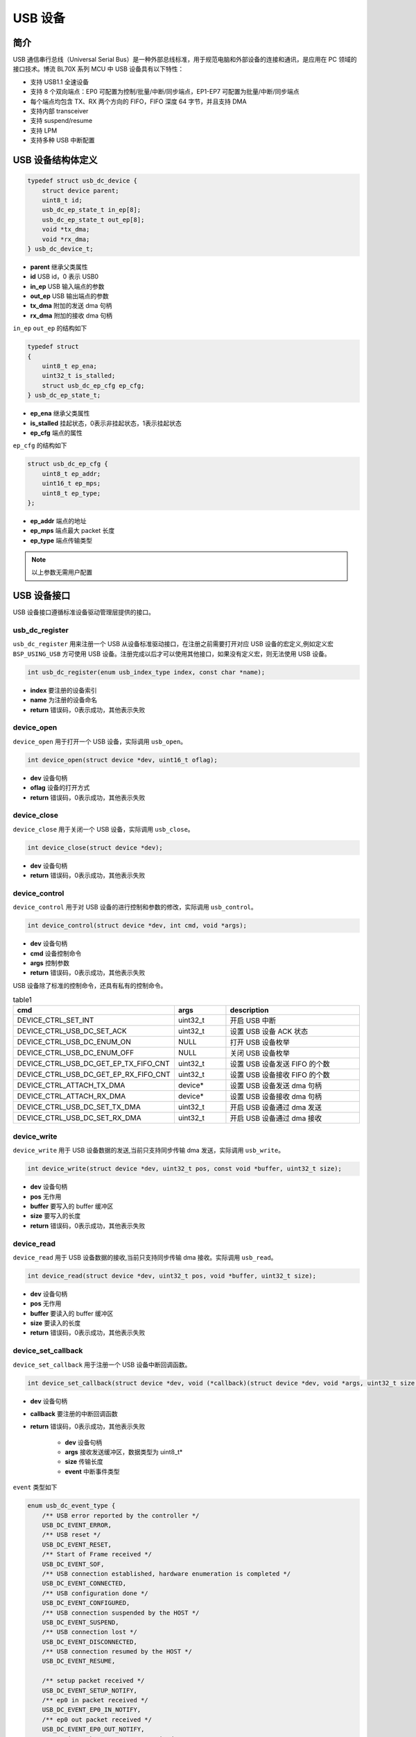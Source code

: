 USB 设备
=========================

简介
------------------------

USB 通信串行总线（Universal Serial Bus）是一种外部总线标准，用于规范电脑和外部设备的连接和通讯，是应用在 PC 领域的接口技术。博流 BL70X 系列 MCU 中 USB 设备具有以下特性：

- 支持 USB1.1 全速设备
- 支持 8 个双向端点：EP0 可配置为控制/批量/中断/同步端点，EP1-EP7 可配置为批量/中断/同步端点
- 每个端点均包含 TX、RX 两个方向的 FIFO，FIFO 深度 64 字节，并且支持 DMA
- 支持内部 transceiver
- 支持 suspend/resume
- 支持 LPM
- 支持多种 USB 中断配置

USB 设备结构体定义
------------------------

.. code-block:: C

    typedef struct usb_dc_device {
        struct device parent;
        uint8_t id;
        usb_dc_ep_state_t in_ep[8];
        usb_dc_ep_state_t out_ep[8];
        void *tx_dma;
        void *rx_dma;
    } usb_dc_device_t;

- **parent**        继承父类属性
- **id**            USB id，0 表示 USB0
- **in_ep**         USB 输入端点的参数
- **out_ep**        USB 输出端点的参数
- **tx_dma**        附加的发送 dma 句柄
- **rx_dma**        附加的接收 dma 句柄


``in_ep`` ``out_ep`` 的结构如下

.. code-block:: C

    typedef struct
    {
        uint8_t ep_ena;
        uint32_t is_stalled;
        struct usb_dc_ep_cfg ep_cfg;
    } usb_dc_ep_state_t;

- **ep_ena**        继承父类属性
- **is_stalled**    挂起状态，0表示非挂起状态，1表示挂起状态
- **ep_cfg**        端点的属性


``ep_cfg`` 的结构如下

.. code-block:: C

    struct usb_dc_ep_cfg {
        uint8_t ep_addr;
        uint16_t ep_mps;
        uint8_t ep_type;
    };

- **ep_addr**        端点的地址
- **ep_mps**         端点最大 packet 长度
- **ep_type**        端点传输类型


.. note:: 以上参数无需用户配置

USB 设备接口
------------------------

USB 设备接口遵循标准设备驱动管理层提供的接口。

**usb_dc_register**
^^^^^^^^^^^^^^^^^^^^^^^^

``usb_dc_register`` 用来注册一个 USB 从设备标准驱动接口，在注册之前需要打开对应 USB 设备的宏定义,例如定义宏 ``BSP_USING_USB`` 方可使用 USB 设备。注册完成以后才可以使用其他接口，如果没有定义宏，则无法使用 USB 设备。

.. code-block:: C

    int usb_dc_register(enum usb_index_type index, const char *name);

- **index**     要注册的设备索引
- **name**      为注册的设备命名
- **return**    错误码，0表示成功，其他表示失败

**device_open**
^^^^^^^^^^^^^^^^

``device_open`` 用于打开一个 USB 设备，实际调用 ``usb_open``。

.. code-block:: C

    int device_open(struct device *dev, uint16_t oflag);

- **dev**       设备句柄
- **oflag**     设备的打开方式
- **return**    错误码，0表示成功，其他表示失败

**device_close**
^^^^^^^^^^^^^^^^

``device_close`` 用于关闭一个 USB 设备，实际调用 ``usb_close``。

.. code-block:: C

    int device_close(struct device *dev);

- **dev**       设备句柄
- **return**    错误码，0表示成功，其他表示失败

**device_control**
^^^^^^^^^^^^^^^^^^^

``device_control`` 用于对 USB 设备的进行控制和参数的修改，实际调用 ``usb_control``。

.. code-block:: C

    int device_control(struct device *dev, int cmd, void *args);

- **dev**       设备句柄
- **cmd**       设备控制命令
- **args**      控制参数
- **return**    错误码，0表示成功，其他表示失败

USB 设备除了标准的控制命令，还具有私有的控制命令。

.. list-table:: table1
    :widths: 15 10 30
    :header-rows: 1

    * - cmd
      - args
      - description
    * - DEVICE_CTRL_SET_INT
      - uint32_t
      - 开启 USB 中断
    * - DEVICE_CTRL_USB_DC_SET_ACK
      - uint32_t
      - 设置 USB 设备 ACK 状态
    * - DEVICE_CTRL_USB_DC_ENUM_ON
      - NULL
      - 打开 USB 设备枚举
    * - DEVICE_CTRL_USB_DC_ENUM_OFF
      - NULL
      - 关闭 USB 设备枚举
    * - DEVICE_CTRL_USB_DC_GET_EP_TX_FIFO_CNT
      - uint32_t
      - 设置 USB 设备发送 FIFO 的个数
    * - DEVICE_CTRL_USB_DC_GET_EP_RX_FIFO_CNT
      - uint32_t
      - 设置 USB 设备接收 FIFO 的个数
    * - DEVICE_CTRL_ATTACH_TX_DMA
      - device*
      - 设置 USB 设备发送 dma 句柄
    * - DEVICE_CTRL_ATTACH_RX_DMA
      - device*
      - 设置 USB 设备接收 dma 句柄
    * - DEVICE_CTRL_USB_DC_SET_TX_DMA
      - uint32_t
      - 开启 USB 设备通过 dma 发送
    * - DEVICE_CTRL_USB_DC_SET_RX_DMA
      - uint32_t
      - 开启 USB 设备通过 dma 接收

**device_write**
^^^^^^^^^^^^^^^^

``device_write`` 用于 USB 设备数据的发送,当前只支持同步传输 dma 发送，实际调用 ``usb_write``。

.. code-block:: C

    int device_write(struct device *dev, uint32_t pos, const void *buffer, uint32_t size);

- **dev** 设备句柄
- **pos** 无作用
- **buffer** 要写入的 buffer 缓冲区
- **size** 要写入的长度
- **return**    错误码，0表示成功，其他表示失败

**device_read**
^^^^^^^^^^^^^^^^

``device_read`` 用于 USB 设备数据的接收,当前只支持同步传输 dma 接收。实际调用 ``usb_read``。

.. code-block:: C

    int device_read(struct device *dev, uint32_t pos, void *buffer, uint32_t size);

- **dev** 设备句柄
- **pos** 无作用
- **buffer** 要读入的 buffer 缓冲区
- **size** 要读入的长度
- **return**    错误码，0表示成功，其他表示失败

**device_set_callback**
^^^^^^^^^^^^^^^^^^^^^^^^

``device_set_callback`` 用于注册一个 USB 设备中断回调函数。

.. code-block:: C

    int device_set_callback(struct device *dev, void (*callback)(struct device *dev, void *args, uint32_t size, uint32_t event));

- **dev** 设备句柄
- **callback** 要注册的中断回调函数
- **return**    错误码，0表示成功，其他表示失败

    - **dev** 设备句柄
    - **args** 接收发送缓冲区，数据类型为 uint8_t*
    - **size** 传输长度
    - **event** 中断事件类型

``event`` 类型如下

.. code-block:: C

    enum usb_dc_event_type {
        /** USB error reported by the controller */
        USB_DC_EVENT_ERROR,
        /** USB reset */
        USB_DC_EVENT_RESET,
        /** Start of Frame received */
        USB_DC_EVENT_SOF,
        /** USB connection established, hardware enumeration is completed */
        USB_DC_EVENT_CONNECTED,
        /** USB configuration done */
        USB_DC_EVENT_CONFIGURED,
        /** USB connection suspended by the HOST */
        USB_DC_EVENT_SUSPEND,
        /** USB connection lost */
        USB_DC_EVENT_DISCONNECTED,
        /** USB connection resumed by the HOST */
        USB_DC_EVENT_RESUME,

        /** setup packet received */
        USB_DC_EVENT_SETUP_NOTIFY,
        /** ep0 in packet received */
        USB_DC_EVENT_EP0_IN_NOTIFY,
        /** ep0 out packet received */
        USB_DC_EVENT_EP0_OUT_NOTIFY,
        /** ep in packet except ep0 received */
        USB_DC_EVENT_EP_IN_NOTIFY,
        /** ep out packet except ep0 received */
        USB_DC_EVENT_EP_OUT_NOTIFY,
        /** Initial USB connection status */
        USB_DC_EVENT_UNKNOWN
    };

**usb_dc_send_from_ringbuffer**
^^^^^^^^^^^^^^^^^^^^^^^^^^^^^^^^^^^^^^^^^^^^

``usb_dc_send_from_ringbuffer`` 用于从 ringbuffer 中读取数据并通过某个端点将数据发送出去。

.. code-block:: C

    int usb_dc_send_from_ringbuffer(struct device *dev, Ring_Buffer_Type *rb, uint8_t ep);

- **dev**       设备指针
- **rb**        rinbuffer 结构体指针
- **ep**        端点地址
- **return**    错误码，0表示成功，其他表示失败

**usb_dc_receive_to_ringbuffer**
^^^^^^^^^^^^^^^^^^^^^^^^^^^^^^^^^^^^^^^^^^^^

``usb_dc_receive_to_ringbuffer`` 用于从某个端点接收数据并保存到 ringbuffer 中。

.. code-block:: C

    int usb_dc_receive_to_ringbuffer(struct device *dev, Ring_Buffer_Type *rb, uint8_t ep);

- **dev**       设备指针
- **rb**        rinbuffer 结构体指针
- **ep**        端点地址
- **return**    错误码，0表示成功，其他表示失败

.. important:: 以下函数为 USB Device 协议栈需要实现的 porting 接口，用户无需在应用层调用。

.. _usb_dc_set_address:

**usb_dc_set_address**
^^^^^^^^^^^^^^^^^^^^^^^^

``usb_dc_set_address`` 用于 USB 设备地址的配置。

.. code-block:: C

    int usb_dc_set_address(const uint8_t addr);

- **addr**      USB 设备的地址
- **return**    错误码，0表示成功，其他表示失败

.. _usb_dc_ep_open:

**usb_dc_ep_open**
^^^^^^^^^^^^^^^^^^^^^^^^

``usb_dc_ep_open`` 用于 USB 设备端点的开启。

.. code-block:: C

    int usb_dc_ep_open(const struct usbd_endpoint_cfg *ep_cfg);

- **ep_cfg**    端点的属性
- **return**    错误码，0表示成功，其他表示失败

.. _usb_dc_ep_close:

**usb_dc_ep_close**
^^^^^^^^^^^^^^^^^^^^^^^^

``usb_dc_ep_close`` 用于 USB 设备端点的关闭。

.. code-block:: C

    int usb_dc_ep_close(const uint8_t ep);

- **ep**        端点地址
- **return**    错误码，0表示成功，其他表示失败

.. _usb_dc_ep_set_stall:

**usb_dc_ep_set_stall**
^^^^^^^^^^^^^^^^^^^^^^^^^^^^^^^

``usb_dc_ep_set_stall`` 用于 USB 设备挂起状态的设置，挂起状态下无法收发数据。

.. code-block:: C

    int usb_dc_ep_set_stall(const uint8_t ep);

- **ep**        端点地址
- **return**    错误码，0表示成功，其他表示失败

.. _usb_dc_ep_clear_stall:

**usb_dc_ep_clear_stall**
^^^^^^^^^^^^^^^^^^^^^^^^^^^^^^^

``usb_dc_ep_clear_stall`` 用于端点挂起状态的清除，非挂起状态可以进行收发数据。

.. code-block:: C

    int usb_dc_ep_clear_stall(const uint8_t ep);

- **ep**        端点地址
- **return**    错误码，0表示成功，其他表示失败

.. _usb_dc_ep_is_stalled:

**usb_dc_ep_is_stalled**
^^^^^^^^^^^^^^^^^^^^^^^^^^^^^^^

``usb_dc_ep_is_stalled`` 用于 USB 设备挂起状态的查询。

.. code-block:: C

    int usb_dc_ep_is_stalled(const uint8_t ep, uint8_t *stalled);

- **ep**        端点id
- **stalled**   保存挂起状态的地址， 0 表示非挂起状态， 1 表示挂起状态
- **return**    错误码，0表示成功，其他表示失败

.. _usb_dc_ep_write:

**usb_dc_ep_write**
^^^^^^^^^^^^^^^^^^^^^^^^

``usb_dc_ep_write`` 用于向某个端点发送数据。

.. code-block:: C

    int usb_dc_ep_write(const uint8_t ep, const uint8_t *data, uint32_t data_len, uint32_t *ret_bytes);

- **ep**        端点地址
- **data**      要发送的数据地址
- **data_len**  要发送数据的长度
- **ret_bytes** 实际成功发生的数据长度
- **return**    错误码，0表示成功，其他表示失败

.. _usb_dc_ep_read:

**usb_dc_ep_read**
^^^^^^^^^^^^^^^^^^^^^^^^

``usb_dc_ep_read`` 用于从某个端点接收数据。

.. code-block:: C

    int usb_dc_ep_read(const uint8_t ep, uint8_t *data, uint32_t max_data_len, uint32_t *read_bytes);

- **ep**        端点地址
- **data**      要接收数据的地址
- **data_len**  要接收数据的长度，不能大于最大包长
- **ret_bytes** 实际成功接收的数据长度
- **return**    错误码，0表示成功，其他表示失败
